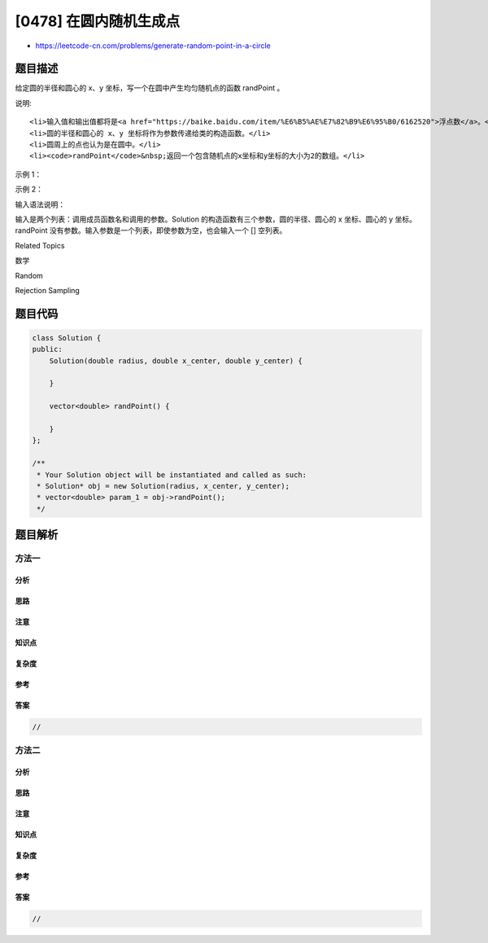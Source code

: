 [0478] 在圆内随机生成点
=======================

-  https://leetcode-cn.com/problems/generate-random-point-in-a-circle

题目描述
--------

.. raw:: html

   <p>

给定圆的半径和圆心的 x、y
坐标，写一个在圆中产生均匀随机点的函数 randPoint 。

.. raw:: html

   </p>

.. raw:: html

   <p>

说明:

.. raw:: html

   </p>

.. raw:: html

   <ol>

::

    <li>输入值和输出值都将是<a href="https://baike.baidu.com/item/%E6%B5%AE%E7%82%B9%E6%95%B0/6162520">浮点数</a>。</li>
    <li>圆的半径和圆心的 x、y 坐标将作为参数传递给类的构造函数。</li>
    <li>圆周上的点也认为是在圆中。</li>
    <li><code>randPoint</code>&nbsp;返回一个包含随机点的x坐标和y坐标的大小为2的数组。</li>

.. raw:: html

   </ol>

.. raw:: html

   <p>

示例 1：

.. raw:: html

   </p>

.. raw:: html

   <pre>
   <strong>输入: 
   </strong>[&quot;Solution&quot;,&quot;randPoint&quot;,&quot;randPoint&quot;,&quot;randPoint&quot;]
   [[1,0,0],[],[],[]]
   <strong>输出: </strong>[null,[-0.72939,-0.65505],[-0.78502,-0.28626],[-0.83119,-0.19803]]
   </pre>

.. raw:: html

   <p>

示例 2：

.. raw:: html

   </p>

.. raw:: html

   <pre>
   <strong>输入: 
   </strong>[&quot;Solution&quot;,&quot;randPoint&quot;,&quot;randPoint&quot;,&quot;randPoint&quot;]
   [[10,5,-7.5],[],[],[]]
   <strong>输出: </strong>[null,[11.52438,-8.33273],[2.46992,-16.21705],[11.13430,-12.42337]]</pre>

.. raw:: html

   <p>

输入语法说明：

.. raw:: html

   </p>

.. raw:: html

   <p>

输入是两个列表：调用成员函数名和调用的参数。Solution 的构造函数有三个参数，圆的半径、圆心的
x 坐标、圆心的 y
坐标。randPoint 没有参数。输入参数是一个列表，即使参数为空，也会输入一个
[] 空列表。

.. raw:: html

   </p>

.. raw:: html

   <div>

.. raw:: html

   <div>

Related Topics

.. raw:: html

   </div>

.. raw:: html

   <div>

.. raw:: html

   <li>

数学

.. raw:: html

   </li>

.. raw:: html

   <li>

Random

.. raw:: html

   </li>

.. raw:: html

   <li>

Rejection Sampling

.. raw:: html

   </li>

.. raw:: html

   </div>

.. raw:: html

   </div>

题目代码
--------

.. code:: cpp

    class Solution {
    public:
        Solution(double radius, double x_center, double y_center) {

        }
        
        vector<double> randPoint() {

        }
    };

    /**
     * Your Solution object will be instantiated and called as such:
     * Solution* obj = new Solution(radius, x_center, y_center);
     * vector<double> param_1 = obj->randPoint();
     */

题目解析
--------

方法一
~~~~~~

分析
^^^^

思路
^^^^

注意
^^^^

知识点
^^^^^^

复杂度
^^^^^^

参考
^^^^

答案
^^^^

.. code:: cpp

    //

方法二
~~~~~~

分析
^^^^

思路
^^^^

注意
^^^^

知识点
^^^^^^

复杂度
^^^^^^

参考
^^^^

答案
^^^^

.. code:: cpp

    //
